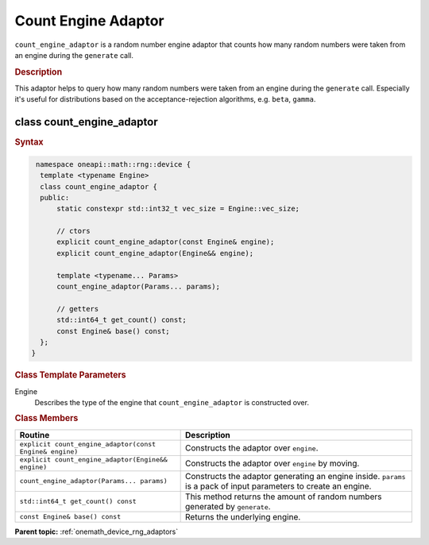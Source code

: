 .. SPDX-FileCopyrightText: 2025 Intel Corporation
..
.. SPDX-License-Identifier: CC-BY-4.0

.. _onemath_device_rng_count_engine_adaptor:

Count Engine Adaptor
====================

``count_engine_adaptor`` is a random number engine adaptor that counts how many
random numbers were taken from an engine during the ``generate`` call.

.. rubric:: Description

This adaptor helps to query how many random numbers were taken from
an engine during the ``generate`` call. Especially it's useful for distributions
based on the acceptance-rejection algorithms, e.g. ``beta``, ``gamma``.

class count_engine_adaptor
--------------------------

.. rubric:: Syntax

.. code-block:: cpp

   namespace oneapi::math::rng::device {
    template <typename Engine>
    class count_engine_adaptor {
    public:
        static constexpr std::int32_t vec_size = Engine::vec_size;

        // ctors
        explicit count_engine_adaptor(const Engine& engine);
        explicit count_engine_adaptor(Engine&& engine);

        template <typename... Params>
        count_engine_adaptor(Params... params);

        // getters
        std::int64_t get_count() const;
        const Engine& base() const;
    };
  }

.. container:: section

    .. rubric:: Class Template Parameters

    Engine
        Describes the type of the engine that ``count_engine_adaptor``
        is constructed over.

.. container:: section

    .. rubric:: Class Members

    .. list-table::
        :header-rows: 1

        * - Routine
          - Description
        * - ``explicit count_engine_adaptor(const Engine& engine)``
          - Constructs the adaptor over ``engine``.
        * - ``explicit count_engine_adaptor(Engine&& engine)``
          - Constructs the adaptor over ``engine`` by moving.
        * - ``count_engine_adaptor(Params... params)``
          - Constructs the adaptor generating an engine inside. ``params`` is a
            pack of input parameters to create an engine.
        * - ``std::int64_t get_count() const``
          - This method returns the amount of random numbers generated by ``generate``.
        * - ``const Engine& base() const``
          - Returns the underlying engine.

**Parent topic:** :ref:`onemath_device_rng_adaptors`

